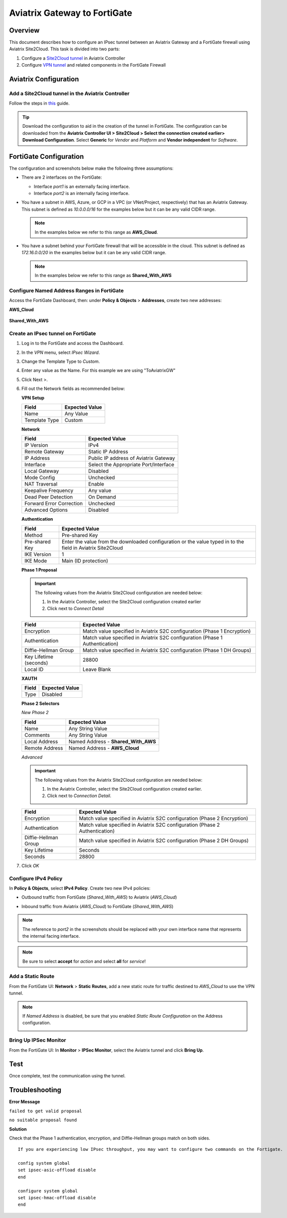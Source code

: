.. meta::
   :description: Site2Cloud (Aviatrix Gateway - FortiGate)
   :keywords: fortigate, aviatrix, site2cloud

=====================================================================
Aviatrix Gateway to FortiGate
=====================================================================

Overview
--------
This document describes how to configure an IPsec tunnel between an Aviatrix Gateway and a FortiGate firewall using Aviatrix Site2Cloud. This task is divided into two parts:

#. Configure a `Site2Cloud tunnel <#fg-s2c-avtx-start>`__ in Aviatrix Controller
#. Configure `VPN tunnel <#fg-s2c-fg-start>`__ and related components in the FortiGate Firewall

.. _fg_s2c_avtx_start:

Aviatrix Configuration
----------------------

Add a Site2Cloud tunnel in the Aviatrix Controller
++++++++++++++++++++++++++++++++++++++++++++++

Follow the steps in `this </HowTos/site2cloud.html>`__ guide.

.. tip::

   Download the configuration to aid in the creation of the tunnel in FortiGate. The configuration can be downloaded from the **Aviatrix Controller UI > Site2Cloud > Select the connection created earlier> Download Configuration**. Select **Generic** for `Vendor` and `Platform` and **Vendor independent** for `Software`.

.. _fg_s2c_fg_start:

|imagedownloadconfiguration|

FortiGate Configuration
-----------------------

The configuration and screenshots below make the following three assumptions:

* There are 2 interfaces on the FortiGate:

  * Interface `port1` is an externally facing interface.
  * Interface `port2` is an internally facing interface.

* You have a subnet in AWS, Azure, or GCP in a VPC (or VNet/Project, respectively) that has an Aviatrix Gateway.  This subnet is defined as `10.0.0.0/16` for the examples below but it can be any valid CIDR range.

  .. note::
     In the examples below we refer to this range as **AWS_Cloud**.

* You have a subnet behind your FortiGate firewall that will be accessible in the cloud.  This subnet is defined as `172.16.0.0/20` in the examples below but it can be any valid CIDR range.

  .. note::
     In the examples below we refer to this range as **Shared_With_AWS**


Configure Named Address Ranges in FortiGate
+++++++++++++++++++++++++++++++++++++++++++

Access the FortiGate Dashboard, then: under **Policy & Objects** > **Addresses**, create two new addresses:

**AWS_Cloud**

   +-------------------------------+------------------------------------------+
   | Field                         | Expected Value                           |
   +===============================+==========================================+
   | Name                          | AWS_Cloud                                |
   +-------------------------------+------------------------------------------+
   | Type                          | Subnet                                   |
   +-------------------------------+------------------------------------------+
   | Subnet / IP Range             | CIDR matching the range specified in     |
   |                               | tunnel configuration (remote to FortiGate)      |
   +-------------------------------+------------------------------------------+
   | Interface                     | Any                                      |
   +-------------------------------+------------------------------------------+
   | Show in Address List          | Enabled                                  |
   +-------------------------------+------------------------------------------+
   | Static Route Configuration    | Enabled                                  |
   +-------------------------------+------------------------------------------+

|imageawscloudconfig|

**Shared_With_AWS**

   +-------------------------------+------------------------------------------+
   | Field                         | Expected Value                           |
   +===============================+==========================================+
   | Name                          | Shared_With_AWS                          |
   +-------------------------------+------------------------------------------+
   | Type                          | Subnet                                   |
   +-------------------------------+------------------------------------------+
   | Subnet / IP Range             | CIDR matching the range specified in     |
   |                               | tunnel configuration (local to FortiGate)       |
   +-------------------------------+------------------------------------------+
   | Interface                     | Any                                      |
   +-------------------------------+------------------------------------------+
   | Show in Address List          | Enabled                                  |
   +-------------------------------+------------------------------------------+
   | Static Route Configuration    | Enabled                                  |
   +-------------------------------+------------------------------------------+

|imagesharedwithawsconfig|

Create an IPsec tunnel on FortiGate
+++++++++++++++++++++++++++++++++++

#. Log in to the FortiGate and access the Dashboard.
#. In the `VPN` menu, select `IPsec Wizard`.
#. Change the Template Type to `Custom`.
#. Enter any value as the Name. For this example we are using "ToAviatrixGW"
#. Click Next >.
#. Fill out the Network fields as recommended below: 

   **VPN Setup**
   
   +-------------------------------+------------------------------------------+
   | Field                         | Expected Value                           |
   +===============================+==========================================+
   | Name                          | Any Value                                |
   +-------------------------------+------------------------------------------+
   | Template Type                 | Custom                                   |
   +-------------------------------+------------------------------------------+
   
   |imagevpnwizard|
   
   **Network**
   
   +-------------------------------+------------------------------------------+
   | Field                         | Expected Value                           |
   +===============================+==========================================+
   | IP Version                    | IPv4                                     |
   +-------------------------------+------------------------------------------+
   | Remote Gateway                | Static IP Address                        |
   +-------------------------------+------------------------------------------+
   | IP Address                    | Public IP address of Aviatrix Gateway    |
   +-------------------------------+------------------------------------------+
   | Interface                     | Select the Appropriate Port/Interface    |
   +-------------------------------+------------------------------------------+
   | Local Gateway                 | Disabled                                 |
   +-------------------------------+------------------------------------------+
   | Mode Config                   | Unchecked                                |
   +-------------------------------+------------------------------------------+
   | NAT Traversal                 | Enable                                   |
   +-------------------------------+------------------------------------------+
   | Keepalive Frequency           | Any value                                |
   +-------------------------------+------------------------------------------+
   | Dead Peer Detection           | On Demand                                |
   +-------------------------------+------------------------------------------+
   | Forward Error Correction      | Unchecked                                |
   +-------------------------------+------------------------------------------+
   | Advanced Options              | Disabled                                 |
   +-------------------------------+------------------------------------------+
   
   |imagenetworkconfig|
   
   **Authentication**
   
   +-------------------------------+------------------------------------------+
   | Field                         | Expected Value                           |
   +===============================+==========================================+
   | Method                        | Pre-shared Key                           |
   +-------------------------------+------------------------------------------+
   | Pre-shared Key                | Enter the value from the downloaded      |
   |                               | configuration or the value typed in      |
   |                               | to the field in Aviatrix Site2Cloud      |
   +-------------------------------+------------------------------------------+
   | IKE Version                   | 1                                        |
   +-------------------------------+------------------------------------------+
   | IKE Mode                      | Main (ID protection)                     |
   +-------------------------------+------------------------------------------+
   
   |imageauthentication|
   
   **Phase 1 Proposal**

   .. important::
      The following values from the Aviatrix Site2Cloud configuration are needed below:
      
      #. In the Aviatrix Controller, select the Site2Cloud configuration created earlier
      #. Click |imageThreeLines| next to `Connect Detail`

      |imageconnectiondetails|
   
   +-------------------------------+------------------------------------------+
   | Field                         | Expected Value                           |
   +===============================+==========================================+
   | Encryption                    | Match value specified in Aviatrix S2C    |
   |                               | configuration (Phase 1 Encryption)       |
   +-------------------------------+------------------------------------------+
   | Authentication                | Match value specified in Aviatrix S2C    |
   |                               | configuration (Phase 1 Authentication)   |
   +-------------------------------+------------------------------------------+
   | Diffie-Hellman Group          | Match value specified in Aviatrix S2C    |
   |                               | configuration (Phase 1 DH Groups)        |
   +-------------------------------+------------------------------------------+
   | Key Lifetime (seconds)        | 28800                                    |
   +-------------------------------+------------------------------------------+
   | Local ID                      | Leave Blank                              |
   +-------------------------------+------------------------------------------+
   
   |imagephase1proposal|

   **XAUTH**
   
   +-------------------------------+------------------------------------------+
   | Field                         | Expected Value                           |
   +===============================+==========================================+
   | Type                          | Disabled                                 |
   +-------------------------------+------------------------------------------+
   
   |imagexauth|
   
   **Phase 2 Selectors**
   
   *New Phase 2*
   
   +-------------------------------+------------------------------------------+
   | Field                         | Expected Value                           |
   +===============================+==========================================+
   | Name                          | Any String Value                         |
   +-------------------------------+------------------------------------------+
   | Comments                      | Any String Value                         |
   +-------------------------------+------------------------------------------+
   | Local Address                 | Named Address - **Shared_With_AWS**      |
   +-------------------------------+------------------------------------------+
   | Remote Address                | Named Address - **AWS_Cloud**            |
   +-------------------------------+------------------------------------------+

   |imagephase2selector|

   *Advanced*

   .. important::
      The following values from the Aviatrix Site2Cloud configuration are needed below:
      
      #. In the Aviatrix Controller, select the Site2Cloud configuration created earlier.
      #. Click |imageThreeLines| next to `Connection Detail`.

      |imageconnectiondetails2|

   +-------------------------------+------------------------------------------+
   | Field                         | Expected Value                           |
   +===============================+==========================================+
   | Encryption                    | Match value specified in Aviatrix S2C    |
   |                               | configuration (Phase 2 Encryption)       |
   +-------------------------------+------------------------------------------+
   | Authentication                | Match value specified in Aviatrix S2C    |
   |                               | configuration (Phase 2 Authentication)   |
   +-------------------------------+------------------------------------------+
   | Diffie-Hellman Group          | Match value specified in Aviatrix S2C    |
   |                               | configuration (Phase 2 DH Groups)        |
   +-------------------------------+------------------------------------------+
   | Key Lifetime                  | Seconds                                  |
   +-------------------------------+------------------------------------------+
   | Seconds                       | 28800                                    |
   +-------------------------------+------------------------------------------+
   
   |imagephase2advanced|
   
#. Click `OK`

Configure IPv4 Policy
+++++++++++++++++++++

In **Policy & Objects**, select **IPv4 Policy**.
Create two new IPv4 policies:

* Outbound traffic from FortiGate (`Shared_With_AWS`) to Aviatrix (`AWS_Cloud`)

  |imageip4outboundpolicy|


* Inbound traffic from Aviatrix (`AWS_Cloud`) to FortiGate (`Shared_With_AWS`)

  |imageip4inboundpolicy|

.. note::
   The reference to `port2` in the screenshots should be replaced with your own interface name that represents the internal facing interface.

.. note::

   Be sure to select **accept** for `action` and select **all** for `service`!

Add a Static Route
++++++++++++++++++

From the FortiGate UI: **Network** > **Static Routes**, add a new static route for traffic destined to `AWS_Cloud` to use the VPN tunnel.

|imagestaticroute|

.. note::
   If `Named Address` is disabled, be sure that you enabled `Static Route Configuration` on the Address configuration.

   |imageaddressstaticconfig|

Bring Up IPSec Monitor
++++++++++++++++++++++

From the FortiGate UI: In **Monitor** > **IPSec Monitor**, select the Aviatrix tunnel and click **Bring Up**.

Test
----

Once complete, test the communication using the tunnel.

Troubleshooting
---------------

**Error Message**

``failed to get valid proposal``

``no suitable proposal found``

**Solution**

Check that the Phase 1 authentication, encryption, and Diffie-Hellman groups match on both sides.

::
  
  If you are experiencing low IPsec throughput, you may want to configure two commands on the Fortigate.
  
  config system global
  set ipsec-asic-offload disable
  end
  
  configure system global
  set ipsec-hmac-offload disable
  end


.. |imagedownloadconfiguration| image:: site2cloud_fortigate_media/downloadconfiguration.png
.. |imagevpnwizard| image:: site2cloud_fortigate_media/vpnwizard.png
.. |imagenetworkconfig| image:: site2cloud_fortigate_media/networkconfig.png
.. |imageauthentication| image:: site2cloud_fortigate_media/authentication.png
.. |imagephase1proposal| image:: site2cloud_fortigate_media/phase1proposal.png
.. |imagexauth| image:: site2cloud_fortigate_media/xauth.png
.. |imagephase2selector| image:: site2cloud_fortigate_media/phase2selector.png
.. |imagephase2advanced| image:: site2cloud_fortigate_media/phase2advanced.png
.. |imagestaticroute| image:: site2cloud_fortigate_media/staticroute.png
.. |imageip4outboundpolicy| image:: site2cloud_fortigate_media/ip4outboundpolicy.png
.. |imageip4inboundpolicy| image:: site2cloud_fortigate_media/ip4inboundpolicy.png
.. |imageThreeLines| image:: site2cloud_fortigate_media/three_lines.png
.. |imageconnectiondetails| image:: site2cloud_fortigate_media/connectiondetails.png
.. |imageconnectiondetails2| image:: site2cloud_fortigate_media/connectiondetails2.png
.. |imageaddressstaticconfig| image:: site2cloud_fortigate_media/addressstaticconfig.png
.. |imageawscloudconfig| image:: site2cloud_fortigate_media/aws_cloud_config.png
.. |imagesharedwithawsconfig| image:: site2cloud_fortigate_media/shared_with_aws_config.png
